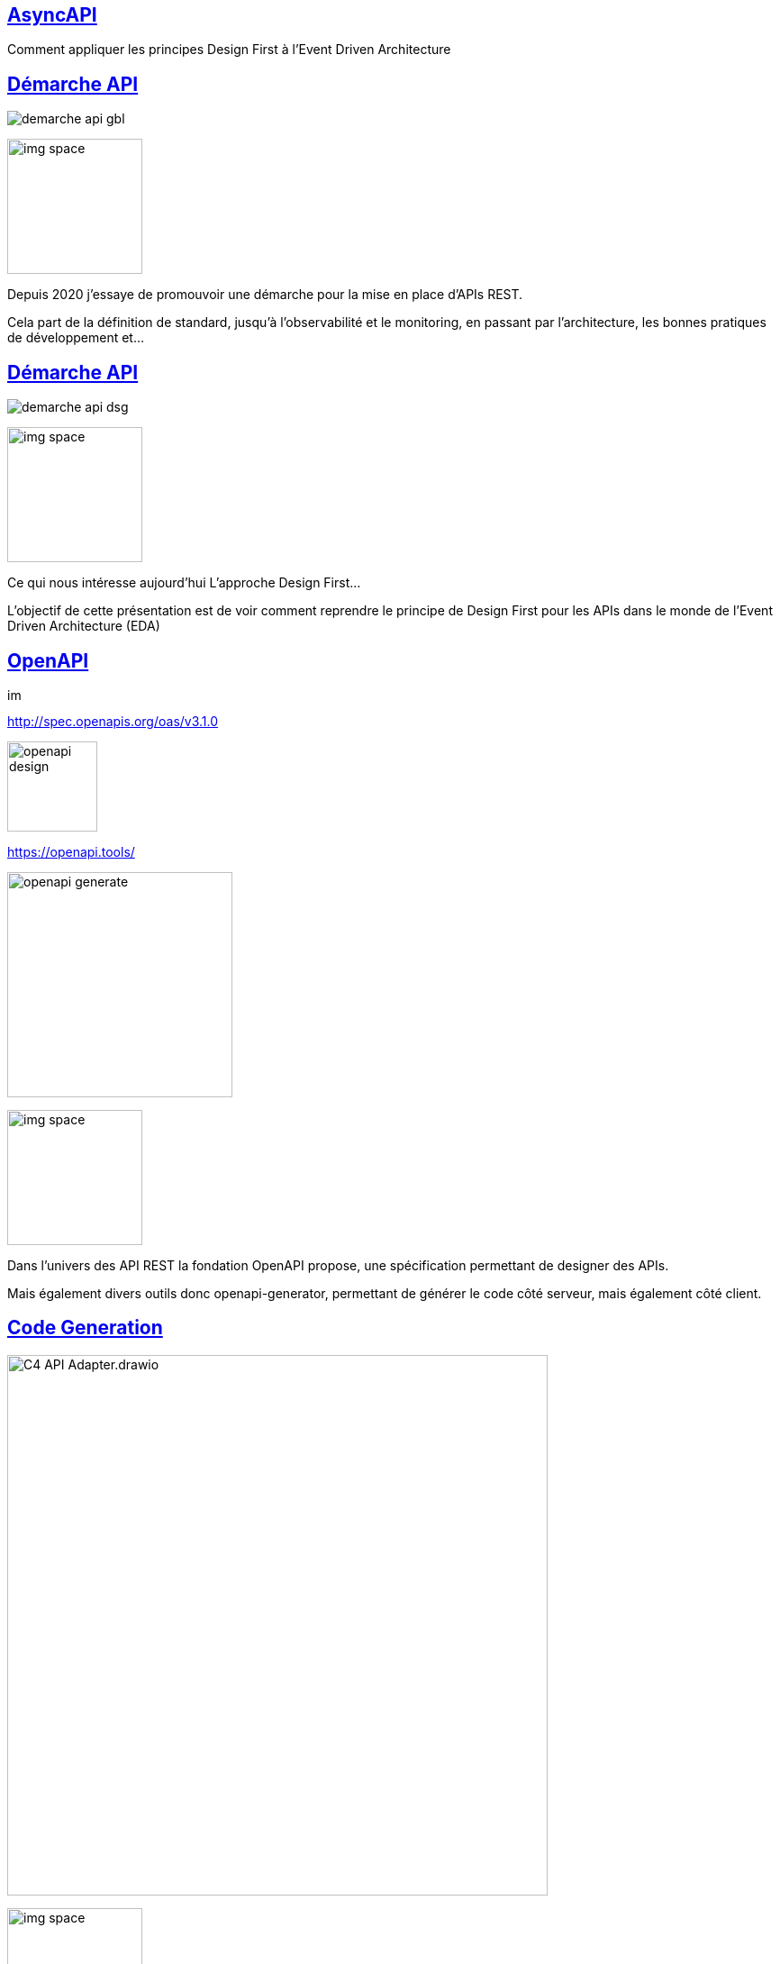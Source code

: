 :classification: C0 - Public
:source-highlighter: pygments
:sectanchors:
:sectlinks:
:customcss: style/prez.css
:version: 1.0

[background-image=style/title-bg.png, state=title]
== AsyncAPI 

Comment appliquer les principes Design First à l'Event Driven Architecture

[background-image=style/background/demarche.jpg, transition=none]
== Démarche API

[%step]
image:style/demarche-api-gbl.png[]

image:style/img-space.png[height=150]

[.notes]
--
Depuis 2020 j'essaye de promouvoir une démarche pour la mise en place d'APIs REST.

Cela part de la définition de standard, jusqu'à l'observabilité et le monitoring, en passant par l'architecture, les bonnes pratiques de développement et...
--

[background-image=style/background/demarche.jpg, transition=none]
== Démarche API

image:style/demarche-api-dsg.png[]

image:style/img-space.png[height=150]

[.notes]
--
Ce qui nous intéresse aujourd'hui L'approche Design First...

L'objectif de cette présentation est de voir comment reprendre le principe de Design First pour les APIs dans le monde de l'Event Driven Architecture (EDA)
--

[background-image=style/background/openapi.jpg, transition=none]
== OpenAPI

image:style/img-space.png[height=15]

[%step]
http://spec.openapis.org/oas/v3.1.0[http://spec.openapis.org/oas/v3.1.0]

[%step]
image:style/openapi-design.png[height=100]

[%step]
https://openapi.tools/[https://openapi.tools/]

[%step]
image:style/openapi-generate.png[height=250]

image:style/img-space.png[height=150]

[.notes]
--
Dans l'univers des API REST la fondation OpenAPI propose, une spécification permettant de designer des APIs.

Mais également divers outils donc openapi-generator, permettant de générer le code côté serveur, mais également côté client.
--

[background-image=style/background/generate.jpg, transition=none]
== Code Generation

[%step]
image:style/C4-API-Adapter.drawio.png[height=600]

image:style/img-space.png[height=150]

[.notes]
--
Côté serveur par exemple, l'outil va générer : 

* L'interface et l'implémentation exposant l'API
* Les DTOs : Les objets de requêtes et réponses
* Et une interface délégate 

Le développeur lui n'à plus qu'à implémenter :

* Le delegate en s'appuyant sur le Domaine Métier
* Et le mappeur Objet Métier / DTO 
--

[background-image=style/background/talk.jpg, transition=none]
== Mon Talk OpenAPI

[%step]
https://github.com/darken33/api-design-first[API Design First : Boostez le développement de vos APIs]

[%step]
image:style/prez-openapi.png[width=400]

[%step]
https://www.youtube.com/watch?v=DIuCVGkG9HA[La vidéo youtube]

image:style/img-space.png[height=150]

[background-image=style/background/eda.jpg, transition=none]
== Event Driven Architecture

[%step]
image:style/eda-principes.png[width=640]

image:style/img-space.png[height=150]

[.notes]
--
L’event driven est le fait qu’une application va émettre un message dans un bus d'évènement,
Une application qui écoute se bus, pourra alors déclencher un traitement à réception de ce dernier.

Des "services bus" connus : 

* RabbitMQ
* Kafka
* ...

Ne pourrait on pas définir un "contrat d'interface" décrivant ce message, afin de sassurer que le producer et le consumer on le même niveau de compréhension ?
--

[background-image=style/background/standard.jpg, transition=none]
== AsyncAPI

[%step]
image:style/whyasyncapi.png[]

[%step]
https://www.asyncapi.com/[https://www.asyncapi.com/]

image:style/img-space.png[height=150]

[.notes]
--
AsyncAPI est une initiative open source créée en 2017 par Fran Méndez pour relever les défis posés par les architectures événementielles (Swagger date de 2011).

Cette initiative propose :

* Une spécifiaction pour l'EDA
* Des outils de génration pour la documentation
* Des outils de génération de code (TypeScript, Java, C#, ...)
* Une large communauté
* La garantie d'une gouvernance ouverte grâce à la Linux Foundation
* Et d'autres idées et outils au travers de leur github
--

[background-image=style/background/standard.jpg, transition=none]
== OpenAPI vs AsyncAPI

[%step]
image:style/openapi-asyncapi-asyncapi-2.drawio.png[height=600]

image:style/img-space.png[height=150]

[.notes]
--
La spécification AsyncAPI est basée sur OpenAPI, ce qui fait que si vous designez vous API REST en suivant cette spéfication,
Le passage à AsyncAPI ne devrait pas être très compliqué.

Il est à noter que AsyncAPI se veut agnostique du protocole de communication et doit pouvoir adresser n'importe quel protocole tels que AMQP, MQTT, WebSockets, Kafka, HTTP, ...
--

[background-image=style/background/design-first.jpg, transition=none]
== Définir son API

image:style/img-space.png[height=5]

[%step]
[.text-left]
* LE SERVEUR
* LE CHANNEL
* LE PRODUCER
* LE CONSUMER
* LA SÉCURITÉ
* LE MESSAGE
* LA DOCUMENTATION

[%step]
https://studio.asyncapi.com/[https://studio.asyncapi.com/]

image:style/img-space.png[height=150]

[.notes]
--
Comme pour OpenAPI nous alons donc commencer par designer une API Asynchrone : un simple Hello World.

AsyncAPI propose l'outil studio.asyncapi, mais il existe également des plugins IDE (comme pour VSCode).
--

[background-image=style/background/demo.jpg, transition=none]
== Démo

image:style/img-space.png[height=800]

[background-image=style/background/generate-tools.jpg, transition=none]
== Génération Tools

[%step]
[.text-left]
* https://github.com/asyncapi/html-template[HTML TEMPLATE]
* https://github.com/asyncapi/asyncapi-react[REACT TEMPLATE]
* https://github.com/asyncapi/java-spring-template[SPRING TEMPLATE]
* https://github.com/asyncapi/nodejs-template[NODEJS TEMPLATE]
* https://github.com/asyncapi/php-template[PHP TEMPLATE]
* Autres...

image:style/img-space.png[height=15]

[%step]
[source,bash]
----
ag /home/pbousquet/Workspaces/SQLI/talks/asyncapi-design-first/demo/asyncapi-2/hello-asyncapi.yaml \
   @asyncapi/html-template \
   -p singleFile=true \
   -p outFilename=doc-hello-asyncapi.html
----

image:style/img-space.png[height=150]

[.notes]
--
AsyncAPI propose un grand nombre d'outils pour de la génération soit documentaire, soit de code.

L'exemple présenté ici permet notamment de générer une documentation HTML à parti de la spécification AsyncAPI.

À noter que les outils de génération de code permettent de générer des applications complètes, alors que nous recherchons plus un outil comme le plugin maven openapi-generator qui permet de s'intégrer dans un projet existant.

----
ag /home/pbousquet/Workspaces/SQLI/talks/asyncapi-design-first/demo/asyncapi-2/hello-asyncapi.yaml \
   @asyncapi/java-spring-template \
   -p maven=true \
   -p javaPackage=com.sqli.pbousquet.hello.asyncapi \
   -p springBoot2=true
----
--

[background-image=style/background/demo.jpg, transition=none]
== Démo

image:style/img-space.png[height=800]

[background-image=style/background/zenwave-sdk.jpg, transition=none]
== ZenWave SDK

[%step]
[.text-left]
* Accélérer le developpement API

[%step]
image:style/zenwave.png[height=400]

[%step]
https://zenwave360.github.io/[https://zenwave360.github.io/]

image:style/img-space.png[height=150]

[.notes]
--
Iván García Sainz-Aja développe de son coté un SDK proposant diverses chose :

* API First (OpenAPI, Async API)
* DDD (à partir d'un DSL)
* API Testing
* ...

Et notemment deux plugins maven : https://zenwave360.github.io/zenwave-sdk/zenwave-sdk-maven-plugin/

* générer les DTOs depuis une spécification AsyncAPI
* générer le code producer/consumer basé sur spring-cloud-streams (compatible notamment Kafka et RabbitMQ)
--

[background-image=style/background/generate.jpg, transition=none]
== Generation DTOs

[%step]
[source,xml]
----
<plugin>
  <groupId>io.github.zenwave360.zenwave-sdk</groupId>
  <artifactId>zenwave-sdk-maven-plugin</artifactId>
  <version>${zenwave.version}</version>
  <executions>
    <execution>
      <id>generate-asyncapi-producer-dtos</id>
      <phase>generate-sources</phase>
      <goals>
        <goal>generate</goal>
      </goals>
      <configuration>
        <generatorName>jsonschema2pojo</generatorName>
        <inputSpec>..../hello-asyncapi.yaml</inputSpec>
        <targetFolder>${project.build.directory}/generated-sources</targetFolder>
        <configOptions>
          <modelPackage>com.sqli.pbousquet.hello.model</modelPackage>
          <jsonschema2pojo.includeJsr303Annotations>true</jsonschema2pojo.includeJsr303Annotations>
          <jsonschema2pojo.isUseJakartaValidation>true</jsonschema2pojo.isUseJakartaValidation>
        </configOptions>
      </configuration>
    </execution>
  </executions>
</plugin>            
----

[%step]
[.text-left]
* modelPackage : package pour le DTO
* isUseJakartaValidation : pour Java 17+ / Spring Boot 3

image:style/img-space.png[height=150]

[background-image=style/background/generate.jpg, transition=none]
== Le Producer

[%step]
[source,xml]
----
<plugin>
  <groupId>io.github.zenwave360.zenwave-sdk</groupId>
  <artifactId>zenwave-sdk-maven-plugin</artifactId>
  <version>${zenwave.version}</version>
  <executions>
    <execution>
      <id>generate-asyncapi-producer</id>
      <phase>generate-sources</phase>
      <goals>
        <goal>generate</goal>
      </goals>
      <configuration>
        <generatorName>spring-cloud-streams3</generatorName>
        <inputSpec>..../hello-asyncapi.yaml</inputSpec>
        <targetFolder>${project.build.directory}/generated-sources</targetFolder>
        <configOptions>
          <operationIds>sendHelloMessage</operationIds>
          <apiPackage>com.sqli.pbousquet.hello.producer</apiPackage>
          <modelPackage>com.sqli.pbousquet.hello.model</modelPackage>
        </configOptions>
      </configuration>
    </execution>
  </executions>
</plugin>            
----

[%step]
[.text-left]
* apiPackage : package pour le code
* modelPackage : package du DTO
* operationIds : operations à générer

image:style/img-space.png[height=150]

[background-image=style/background/generate.jpg, transition=none]
== Code Généré

[%step]
image:style/C4-EventProducer-Adapter.drawio.png[]

[%step]
[.text-left]
* L'interface et l'implémentation de production
* Le DTO : la structure du message

image:style/img-space.png[height=150]

[.notes]
--
Ici il génère : 

* L'interface et l'implémentation de production
* Le DTO : la structure du message
--

[background-image=style/background/slide_implement.jpg, transition=none]
== Implémenter

image:style/img-space.png[height=30]

[%step]
[source,java]
----
package com.sqli.pbousquet.hello.service;

import org.springframework.beans.factory.annotation.Autowired;
import org.springframework.scheduling.annotation.Scheduled;
import org.springframework.stereotype.Component;
import com.sqli.pbousquet.hello.producer.IDefaultServiceEventsProducer;
import com.sqli.pbousquet.hello.model.HelloMessagePayload;
@Component
public class HelloService {
    
    @Autowired
    IDefaultServiceEventsProducer service;

    @Scheduled(fixedRate = 5000)
    public void sendHelloMessage() {
        HelloMessagePayload helloMessage = new HelloMessagePayload();
        helloMessage.setMessage("Hello fifi");
        service.sendHelloMessage(helloMessage, null);
    }
}
----

image:style/img-space.png[height=150]

[.notes]
--
Le développeur lui n'a plus qu'à implémenter :

* L'adapter faisant l'appel à la couche technique
* Éventuellement un mappeur Objet Métier / DTO 
--

[background-image=style/background/demo.jpg, transition=none]
== Démo

image:style/img-space.png[height=800]

[background-image=style/background/zenwave-sdk.jpg, transition=none]
== Le Consumer

[%step]
[source,xml]
----
<plugin>
  <groupId>io.github.zenwave360.zenwave-sdk</groupId>
  <artifactId>zenwave-sdk-maven-plugin</artifactId>
  <version>${zenwave.version}</version>
  <executions>
    <execution>
      <id>generate-asyncapi-receiveir</id>
      <phase>generate-sources</phase>
      <goals>
        <goal>generate</goal>
      </goals>
      <configuration>
        <generatorName>spring-cloud-streams3</generatorName>
        <inputSpec>..../hello-asyncapi.yaml</inputSpec>
        <targetFolder>${project.build.directory}/generated-sources</targetFolder>
        <configOptions>
          <operationIds>readHelloMessage</operationIds>
          <apiPackage>com.sqli.pbousquet.hello.receiver</apiPackage>
          <modelPackage>com.sqli.pbousquet.hello.model</modelPackage>
        </configOptions>
      </configuration>
    </execution>
  </executions>
</plugin>            
----

[%step]
[.text-left]
* apiPackage : package pour le code
* modelPackage : package du DTO
* operationIds : operations à générer

image:style/img-space.png[height=150]

[background-image=style/background/generate.jpg, transition=none]
== Code Généré

[%step]
image:style/C4-EventConsumer-Adapter.drawio.png[]

[%step]
[.text-left]
* L'interface et l'implémentation de production
* Le DTO : la structure du message

image:style/img-space.png[height=150]

[.notes]
--
Ici il génère : 

* L'interface et l'implémentation de production
* Le DTO : la structure du message
--

[background-image=style/background/slide_implement.jpg, transition=none]
== Implémenter

image:style/img-space.png[height=50]

[%step]
[source,java]
----
package com.sqli.pbousquet.hello.service;

import org.springframework.stereotype.Component;
import com.sqli.pbousquet.hello.model.HelloMessagePayload;
import com.sqli.pbousquet.hello.receiver.IReadHelloMessageConsumerService;
@Component
public class HelloService implements IReadHelloMessageConsumerService {
    
    @Override
    public void readHelloMessage(HelloMessagePayload payload, HelloMessagePayloadHeaders headers) {
        System.out.println(payload.getMessage());
    }

}
----

image:style/img-space.png[height=150]

[.notes]
--
Le développeur lui n'a plus qu'à implémenter :

* L'implémentation du délegate 
* Éventuellement un mappeur DTO / Objet Métier 
--

[background-image=style/background/demo.jpg, transition=none]
== Démo

image:style/img-space.png[height=800]

[background-image=style/background/standard.jpg, transition=none]
== AsyncAPI v3.0

[%step]
image:style/openapi-asyncapi-asyncapi-2-3.drawio.png[height=600]

image:style/img-space.png[height=150]

[.notes]
--
Le 6 décembre 2023, lors des API Days de Paris, l'annonce est faite que la version 3.0 de AsyncAPI vient de sortir.

Les deux évolutions majeures : 
* Découplage de chanels et opération (renommées en send et receive) pour plus de clarté
* Le fait de pouvoir utiliser des références (même externes) à tous les niveaux

Cependant les divers essais, que j'ai pu effectuer, me laissent à penser que l'outillage proposé par l'Initiative ne surportent pas encore la version 3.0

Par contre ZenWave SDK lui supporte cet version.

Il est donc préférable d'attendre encore un peu avant de migrer en v3.0
--

[background-image=style/background/demo.jpg, transition=none]
== Démo

image:style/img-space.png[height=800]


[background-image=style/background/zenwave-sdk.jpg, transition=none]
== Autres Outils

[%step]
[.text-left]
* https://www.asyncapi.com/tools/modelina[MODELINA] : DTO Generation
* https://www.asyncapi.com/tools/cli[AsyncApi CLI] : CLI pour céer ou valider
* https://github.com/orgs/asyncapi/discussions[Discussions] : Forum de la communauté
* https://microcks.io/documentation/using/asyncapi/[MICROKS] : Mock server 
* https://www.eventcatalog.dev/[EventCatalog] : Cataloguer vos APIs Async
* https://www.gravitee.io/[Gravitee.io] : APIM supportant AsyncAPI

image:style/img-space.png[height=300]

[background-image=style/background/conclusion.jpg, transition=none]
== Pour conclure

image:style/img-space.png[height=50]

[%step]
[.text-left]
* ASYNCAPI ET OPENAPI
* IMPLÉMENTER PLUS EFFICACEMENT VOS APIS
* INTÉGRER PLUS FACILEMENT LES APPELS À VOS APIS
* DOCUMENTATION EN ADÉQUATION AVEC L'IMPLÉMENTATION RÉELLE

image:style/img-space.png[height=200]

[background-image=style/background/thanks.jpg, transition=none]
== Merci

image:style/img-space.png[height=30]

[%step]
image:style/fifi-sqli.png[]

[%step]
https://github.com/darken33/asyncapi-design-first[Retrouvez la présentation ici]

[%step]
image:style/prez-asyncapi.png[width=200]

image:style/img-space.png[height=150]

